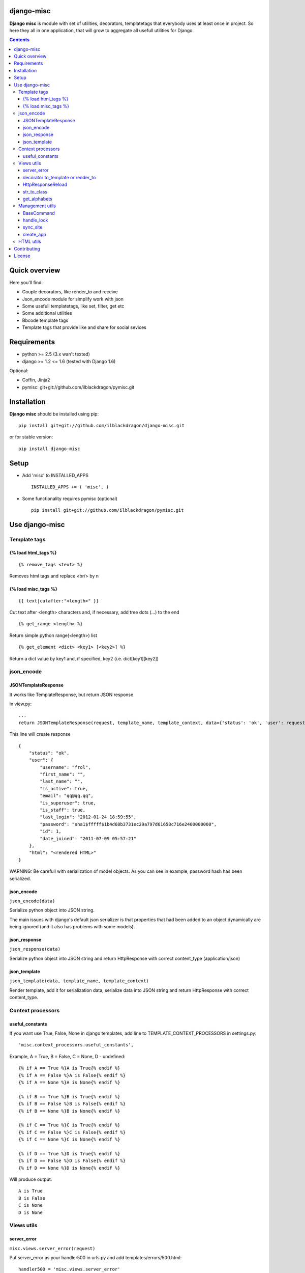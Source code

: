 ..   -*- mode: rst -*-

django-misc
===========

**Django misc** is module with set of utilities, decorators, templatetags that everybody uses at least once in project.
So here they all in one application, that will grow to aggregate all usefull utilities for Django.

.. image:: https://secure.travis-ci.org/ilblackdragon/django-misc.png?branch=master
   :target: http://travis-ci.org/ilblackdragon/django-misc

.. contents::

Quick overview
==============

Here you'll find:

* Couple decorators, like render_to and receive
* Json_encode module for simplify work with json
* Some usefull templatetags, like set, filter, get etc
* Some additional utilities
* Bbcode template tags
* Template tags that provide like and share for social sevices


Requirements
==============

- python >= 2.5 (3.x wan't texted)
- django >= 1.2 <= 1.6 (tested with Django 1.6)

Optional:

- Coffin, Jinja2
- pymisc: git+git://github.com/ilblackdragon/pymisc.git

Installation
=============

**Django misc** should be installed using pip: ::

    pip install git+git://github.com/ilblackdragon/django-misc.git
    
or for stable version: ::

    pip install django-misc


Setup
============

- Add 'misc' to INSTALLED_APPS ::

    INSTALLED_APPS += ( 'misc', )
  
- Some functionality requires pymisc (optional) ::

    pip install git+git://github.com/ilblackdragon/pymisc.git
    
    
Use django-misc
===============

Template tags
-------------

{% load html_tags %}
~~~~~~~~~~~~~~~~~~~~

::

    {% remove_tags <text> %}

Removes html tags and replace <br/> by \n

{% load misc_tags %}
~~~~~~~~~~~~~~~~~~~~

::

    {{ text|cutafter:"<length>" }}

Cut text after <length> characters and, if necessary, add tree dots (...) to the end

::

    {% get_range <length> %}

Return simple python range(<length>) list

::

    {% get_element <dict> <key1> [<key2>] %}

Return a dict value by key1 and, if specified, key2 (i.e. dict[key1][key2])

json_encode
-----------

JSONTemplateResponse
~~~~~~~~~~~~~~~~~~~~

It works like TemplateResponse, but return JSON response

in view.py: ::

    ...
    return JSONTemplateResponse(request, template_name, template_context, data={'status': 'ok', 'user': request.user})


This line will create response

::

    {
        "status": "ok",
        "user": {
            "username": "frol",
            "first_name": "",
            "last_name": "",
            "is_active": true,
            "email": "qq@qq.qq",
            "is_superuser": true,
            "is_staff": true,
            "last_login": "2012-01-24 18:59:55",
            "password": "sha1$fffff$1b4d68b3731ec29a797d61658c716e2400000000",
            "id": 1,
            "date_joined": "2011-07-09 05:57:21"
        },
        "html": "<rendered HTML>"
    }

WARNING: Be carefull with serialization of model objects. As you can see in example, password hash has been serialized.

json_encode
~~~~~~~~~~~

``json_encode(data)``

Serialize python object into JSON string.
    
The main issues with django's default json serializer is that properties that
had been added to an object dynamically are being ignored (and it also has 
problems with some models).

json_response
~~~~~~~~~~~~~

``json_response(data)``

Serialize python object into JSON string and return HttpResponse with correct content_type (application/json)

json_template
~~~~~~~~~~~~~

``json_template(data, template_name, template_context)``

Render template, add it for serialization data, serialize data into JSON string and return HttpResponse with correct content_type.

Context processors
------------------

useful_constants
~~~~~~~~~~~~~~~~

If you want use True, False, None in django templates, add line to TEMPLATE_CONTEXT_PROCESSORS in settings.py: ::

    'misc.context_processors.useful_constants',

Example, A = True, B = False, C = None, D - undefined: ::

    {% if A == True %}A is True{% endif %}
    {% if A == False %}A is False{% endif %}
    {% if A == None %}A is None{% endif %}

    {% if B == True %}B is True{% endif %}
    {% if B == False %}B is False{% endif %}
    {% if B == None %}B is None{% endif %}

    {% if C == True %}C is True{% endif %}
    {% if C == False %}C is False{% endif %}
    {% if C == None %}C is None{% endif %}

    {% if D == True %}D is True{% endif %}
    {% if D == False %}D is False{% endif %}
    {% if D == None %}D is None{% endif %}

Will produce output: ::

    A is True
    B is False
    C is None
    D is None


Views utils
-----------

server_error
~~~~~~~~~~~~

``misc.views.server_error(request)``

Put server_error as your handler500 in urls.py and add templates/errors/500.html: ::

    handler500 = 'misc.views.server_error'

decorator to_template or render_to
~~~~~~~~~~~~~~~~~~~~~~~~~~~~~~~~~~

``to_template(template_name=None)``

Decorator to simply call direct_to_template: ::
    
    @to_template("test.html")
    def test(request):
        return {'test': 100}

    @to_template
    def test2(request):
        return {'test': 100, 'TEMPLATE': 'test.html'}

    @to_template
    def test2(request, template_name='test.html'):
        return {'test': 100, 'TEMPLATE': template_name}

HttpResponseReload
~~~~~~~~~~~~~~~~~~

``utils.HttpResponseReload(request)``

Reloads current page: ::

    def simple_view(request, form_class=CommentForm, template_name='some_template.html'):
        form = CommentForm(request.POST or None)
        if form.valid():
            form.save()
            return HttpResponseReload(request)
        return render(template_name, {'form': form})

str_to_class
~~~~~~~~~~~~

``utils.str_to_class(class_name)``

Returns a class based on class name

get_alphabets
~~~~~~~~~~~~~

``utils.get_alphabets()``

Returns pair of english and russian alphabets.
Useful for creating filters.
        
Management utils
----------------

BaseCommand
~~~~~~~~~~~

``management.commands.BaseCommand``

Use this class instead of ``django.core.management.base.BaseCommand``.
It will decorate ``handle(self, args, options)`` method of your command by next functionality:

- Logging, that redirects stdout to a log file
- Lock to allow only one command at a time
- Exception handling with email notification about crash of the command (very important for cron jobs, from my excperience)

Set of options are available for configuration in settings.py:

- LOCK_ROOT - configure root directory for lock files
- COMMAND_LOCK_ROOT - configure root directory for lock files only for commands (optional, if LOCK_ROOT must be used for something else)
- LOG_ROOT - configure root directory for log files 
- COMMAND_LOG_ROOT - configure root directory for log files only for commands (optional, if LOG_ROOT must be used for something else)
- COMMAND_USE_LOCK - configure if locks should be used (default True)
- COMMAND_HANDLE_EXCEPTIONS - configure if exceptions should be handled (default True)
- COMMAND_EMAIL_EXCEPTIONS - report about exceptions in command via email to administrators (default True, works only when not DEBUG)

Additional configurations can be used for each particular command (defined as class properties):

- USE_LOCK - use locks for this commands (default True)
- HANDLE_EXCEPTIONS - handle exceptions for this command  (default True)
- EMAIL_EXCEPTIONS - email if exception occured in this command (default True)
- OUTPUT_LOG - redirect output to log file (default True)

handle_lock
~~~~~~~~~~~

``management.handle_lock(handle)``

Decorate the handle method with a file lock to ensure there is only ever one process running at any one time.

sync_site
~~~~~~~~~

sync_site is post syncdb event, that will sync current Site object with settings like SITE_NAME and SITE_DOMAIN

create_app
~~~~~~~~~~

Create application in the current project in the ``apps/`` subfolder.

HTML utils
----------

Moved to separate project https://github.com/ProstoKSI/html-cleaner

Contributing
============

Development of django-misc happens at github: https://github.com/ilblackdragon/django-misc

License
============

Copyright (C) 2009-2013 Illia Polosukhin, Vladyslav Frolov.
This program is licensed under the MIT License (see LICENSE)


